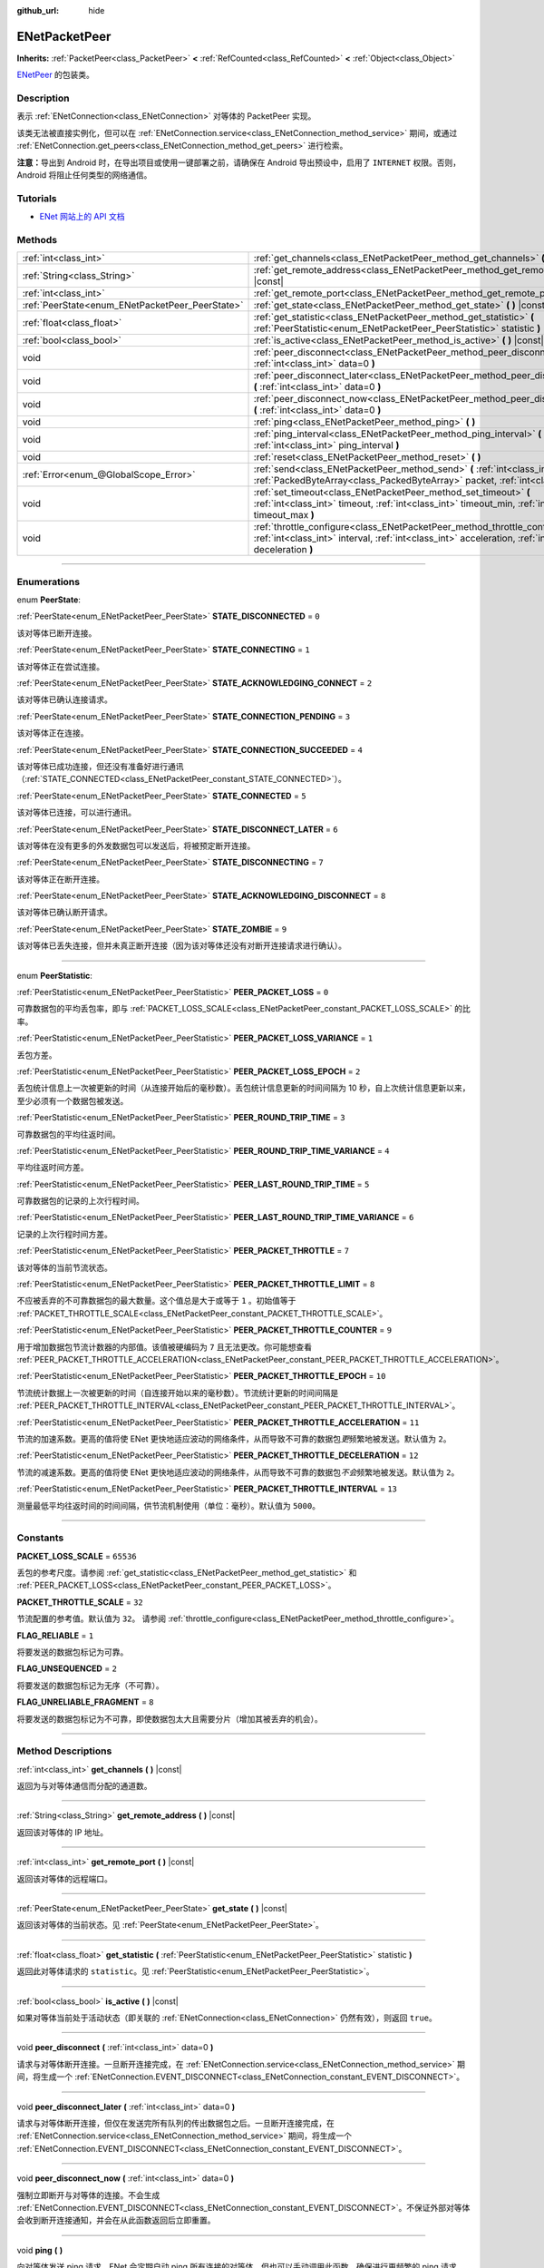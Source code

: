 :github_url: hide

.. DO NOT EDIT THIS FILE!!!
.. Generated automatically from Godot engine sources.
.. Generator: https://github.com/godotengine/godot/tree/master/doc/tools/make_rst.py.
.. XML source: https://github.com/godotengine/godot/tree/master/modules/enet/doc_classes/ENetPacketPeer.xml.

.. _class_ENetPacketPeer:

ENetPacketPeer
==============

**Inherits:** :ref:`PacketPeer<class_PacketPeer>` **<** :ref:`RefCounted<class_RefCounted>` **<** :ref:`Object<class_Object>`

`ENetPeer <http://enet.bespin.org/group__peer.html>`__ 的包装类。

.. rst-class:: classref-introduction-group

Description
-----------

表示 :ref:`ENetConnection<class_ENetConnection>` 对等体的 PacketPeer 实现。

该类无法被直接实例化，但可以在 :ref:`ENetConnection.service<class_ENetConnection_method_service>` 期间，或通过 :ref:`ENetConnection.get_peers<class_ENetConnection_method_get_peers>` 进行检索。

\ **注意：**\ 导出到 Android 时，在导出项目或使用一键部署之前，请确保在 Android 导出预设中，启用了 ``INTERNET`` 权限。否则，Android 将阻止任何类型的网络通信。

.. rst-class:: classref-introduction-group

Tutorials
---------

- `ENet 网站上的 API 文档 <http://enet.bespin.org/usergroup0.html>`__

.. rst-class:: classref-reftable-group

Methods
-------

.. table::
   :widths: auto

   +-------------------------------------------------+----------------------------------------------------------------------------------------------------------------------------------------------------------------------------------------------+
   | :ref:`int<class_int>`                           | :ref:`get_channels<class_ENetPacketPeer_method_get_channels>` **(** **)** |const|                                                                                                            |
   +-------------------------------------------------+----------------------------------------------------------------------------------------------------------------------------------------------------------------------------------------------+
   | :ref:`String<class_String>`                     | :ref:`get_remote_address<class_ENetPacketPeer_method_get_remote_address>` **(** **)** |const|                                                                                                |
   +-------------------------------------------------+----------------------------------------------------------------------------------------------------------------------------------------------------------------------------------------------+
   | :ref:`int<class_int>`                           | :ref:`get_remote_port<class_ENetPacketPeer_method_get_remote_port>` **(** **)** |const|                                                                                                      |
   +-------------------------------------------------+----------------------------------------------------------------------------------------------------------------------------------------------------------------------------------------------+
   | :ref:`PeerState<enum_ENetPacketPeer_PeerState>` | :ref:`get_state<class_ENetPacketPeer_method_get_state>` **(** **)** |const|                                                                                                                  |
   +-------------------------------------------------+----------------------------------------------------------------------------------------------------------------------------------------------------------------------------------------------+
   | :ref:`float<class_float>`                       | :ref:`get_statistic<class_ENetPacketPeer_method_get_statistic>` **(** :ref:`PeerStatistic<enum_ENetPacketPeer_PeerStatistic>` statistic **)**                                                |
   +-------------------------------------------------+----------------------------------------------------------------------------------------------------------------------------------------------------------------------------------------------+
   | :ref:`bool<class_bool>`                         | :ref:`is_active<class_ENetPacketPeer_method_is_active>` **(** **)** |const|                                                                                                                  |
   +-------------------------------------------------+----------------------------------------------------------------------------------------------------------------------------------------------------------------------------------------------+
   | void                                            | :ref:`peer_disconnect<class_ENetPacketPeer_method_peer_disconnect>` **(** :ref:`int<class_int>` data=0 **)**                                                                                 |
   +-------------------------------------------------+----------------------------------------------------------------------------------------------------------------------------------------------------------------------------------------------+
   | void                                            | :ref:`peer_disconnect_later<class_ENetPacketPeer_method_peer_disconnect_later>` **(** :ref:`int<class_int>` data=0 **)**                                                                     |
   +-------------------------------------------------+----------------------------------------------------------------------------------------------------------------------------------------------------------------------------------------------+
   | void                                            | :ref:`peer_disconnect_now<class_ENetPacketPeer_method_peer_disconnect_now>` **(** :ref:`int<class_int>` data=0 **)**                                                                         |
   +-------------------------------------------------+----------------------------------------------------------------------------------------------------------------------------------------------------------------------------------------------+
   | void                                            | :ref:`ping<class_ENetPacketPeer_method_ping>` **(** **)**                                                                                                                                    |
   +-------------------------------------------------+----------------------------------------------------------------------------------------------------------------------------------------------------------------------------------------------+
   | void                                            | :ref:`ping_interval<class_ENetPacketPeer_method_ping_interval>` **(** :ref:`int<class_int>` ping_interval **)**                                                                              |
   +-------------------------------------------------+----------------------------------------------------------------------------------------------------------------------------------------------------------------------------------------------+
   | void                                            | :ref:`reset<class_ENetPacketPeer_method_reset>` **(** **)**                                                                                                                                  |
   +-------------------------------------------------+----------------------------------------------------------------------------------------------------------------------------------------------------------------------------------------------+
   | :ref:`Error<enum_@GlobalScope_Error>`           | :ref:`send<class_ENetPacketPeer_method_send>` **(** :ref:`int<class_int>` channel, :ref:`PackedByteArray<class_PackedByteArray>` packet, :ref:`int<class_int>` flags **)**                   |
   +-------------------------------------------------+----------------------------------------------------------------------------------------------------------------------------------------------------------------------------------------------+
   | void                                            | :ref:`set_timeout<class_ENetPacketPeer_method_set_timeout>` **(** :ref:`int<class_int>` timeout, :ref:`int<class_int>` timeout_min, :ref:`int<class_int>` timeout_max **)**                  |
   +-------------------------------------------------+----------------------------------------------------------------------------------------------------------------------------------------------------------------------------------------------+
   | void                                            | :ref:`throttle_configure<class_ENetPacketPeer_method_throttle_configure>` **(** :ref:`int<class_int>` interval, :ref:`int<class_int>` acceleration, :ref:`int<class_int>` deceleration **)** |
   +-------------------------------------------------+----------------------------------------------------------------------------------------------------------------------------------------------------------------------------------------------+

.. rst-class:: classref-section-separator

----

.. rst-class:: classref-descriptions-group

Enumerations
------------

.. _enum_ENetPacketPeer_PeerState:

.. rst-class:: classref-enumeration

enum **PeerState**:

.. _class_ENetPacketPeer_constant_STATE_DISCONNECTED:

.. rst-class:: classref-enumeration-constant

:ref:`PeerState<enum_ENetPacketPeer_PeerState>` **STATE_DISCONNECTED** = ``0``

该对等体已断开连接。

.. _class_ENetPacketPeer_constant_STATE_CONNECTING:

.. rst-class:: classref-enumeration-constant

:ref:`PeerState<enum_ENetPacketPeer_PeerState>` **STATE_CONNECTING** = ``1``

该对等体正在尝试连接。

.. _class_ENetPacketPeer_constant_STATE_ACKNOWLEDGING_CONNECT:

.. rst-class:: classref-enumeration-constant

:ref:`PeerState<enum_ENetPacketPeer_PeerState>` **STATE_ACKNOWLEDGING_CONNECT** = ``2``

该对等体已确认连接请求。

.. _class_ENetPacketPeer_constant_STATE_CONNECTION_PENDING:

.. rst-class:: classref-enumeration-constant

:ref:`PeerState<enum_ENetPacketPeer_PeerState>` **STATE_CONNECTION_PENDING** = ``3``

该对等体正在连接。

.. _class_ENetPacketPeer_constant_STATE_CONNECTION_SUCCEEDED:

.. rst-class:: classref-enumeration-constant

:ref:`PeerState<enum_ENetPacketPeer_PeerState>` **STATE_CONNECTION_SUCCEEDED** = ``4``

该对等体已成功连接，但还没有准备好进行通讯（\ :ref:`STATE_CONNECTED<class_ENetPacketPeer_constant_STATE_CONNECTED>`\ ）。

.. _class_ENetPacketPeer_constant_STATE_CONNECTED:

.. rst-class:: classref-enumeration-constant

:ref:`PeerState<enum_ENetPacketPeer_PeerState>` **STATE_CONNECTED** = ``5``

该对等体已连接，可以进行通讯。

.. _class_ENetPacketPeer_constant_STATE_DISCONNECT_LATER:

.. rst-class:: classref-enumeration-constant

:ref:`PeerState<enum_ENetPacketPeer_PeerState>` **STATE_DISCONNECT_LATER** = ``6``

该对等体在没有更多的外发数据包可以发送后，将被预定断开连接。

.. _class_ENetPacketPeer_constant_STATE_DISCONNECTING:

.. rst-class:: classref-enumeration-constant

:ref:`PeerState<enum_ENetPacketPeer_PeerState>` **STATE_DISCONNECTING** = ``7``

该对等体正在断开连接。

.. _class_ENetPacketPeer_constant_STATE_ACKNOWLEDGING_DISCONNECT:

.. rst-class:: classref-enumeration-constant

:ref:`PeerState<enum_ENetPacketPeer_PeerState>` **STATE_ACKNOWLEDGING_DISCONNECT** = ``8``

该对等体已确认断开请求。

.. _class_ENetPacketPeer_constant_STATE_ZOMBIE:

.. rst-class:: classref-enumeration-constant

:ref:`PeerState<enum_ENetPacketPeer_PeerState>` **STATE_ZOMBIE** = ``9``

该对等体已丢失连接，但并未真正断开连接（因为该对等体还没有对断开连接请求进行确认）。

.. rst-class:: classref-item-separator

----

.. _enum_ENetPacketPeer_PeerStatistic:

.. rst-class:: classref-enumeration

enum **PeerStatistic**:

.. _class_ENetPacketPeer_constant_PEER_PACKET_LOSS:

.. rst-class:: classref-enumeration-constant

:ref:`PeerStatistic<enum_ENetPacketPeer_PeerStatistic>` **PEER_PACKET_LOSS** = ``0``

可靠数据包的平均丢包率，即与 :ref:`PACKET_LOSS_SCALE<class_ENetPacketPeer_constant_PACKET_LOSS_SCALE>` 的比率。

.. _class_ENetPacketPeer_constant_PEER_PACKET_LOSS_VARIANCE:

.. rst-class:: classref-enumeration-constant

:ref:`PeerStatistic<enum_ENetPacketPeer_PeerStatistic>` **PEER_PACKET_LOSS_VARIANCE** = ``1``

丢包方差。

.. _class_ENetPacketPeer_constant_PEER_PACKET_LOSS_EPOCH:

.. rst-class:: classref-enumeration-constant

:ref:`PeerStatistic<enum_ENetPacketPeer_PeerStatistic>` **PEER_PACKET_LOSS_EPOCH** = ``2``

丢包统计信息上一次被更新的时间（从连接开始后的毫秒数）。丢包统计信息更新的时间间隔为 10 秒，自上次统计信息更新以来，至少必须有一个数据包被发送。

.. _class_ENetPacketPeer_constant_PEER_ROUND_TRIP_TIME:

.. rst-class:: classref-enumeration-constant

:ref:`PeerStatistic<enum_ENetPacketPeer_PeerStatistic>` **PEER_ROUND_TRIP_TIME** = ``3``

可靠数据包的平均往返时间。

.. _class_ENetPacketPeer_constant_PEER_ROUND_TRIP_TIME_VARIANCE:

.. rst-class:: classref-enumeration-constant

:ref:`PeerStatistic<enum_ENetPacketPeer_PeerStatistic>` **PEER_ROUND_TRIP_TIME_VARIANCE** = ``4``

平均往返时间方差。

.. _class_ENetPacketPeer_constant_PEER_LAST_ROUND_TRIP_TIME:

.. rst-class:: classref-enumeration-constant

:ref:`PeerStatistic<enum_ENetPacketPeer_PeerStatistic>` **PEER_LAST_ROUND_TRIP_TIME** = ``5``

可靠数据包的记录的上次行程时间。

.. _class_ENetPacketPeer_constant_PEER_LAST_ROUND_TRIP_TIME_VARIANCE:

.. rst-class:: classref-enumeration-constant

:ref:`PeerStatistic<enum_ENetPacketPeer_PeerStatistic>` **PEER_LAST_ROUND_TRIP_TIME_VARIANCE** = ``6``

记录的上次行程时间方差。

.. _class_ENetPacketPeer_constant_PEER_PACKET_THROTTLE:

.. rst-class:: classref-enumeration-constant

:ref:`PeerStatistic<enum_ENetPacketPeer_PeerStatistic>` **PEER_PACKET_THROTTLE** = ``7``

该对等体的当前节流状态。

.. _class_ENetPacketPeer_constant_PEER_PACKET_THROTTLE_LIMIT:

.. rst-class:: classref-enumeration-constant

:ref:`PeerStatistic<enum_ENetPacketPeer_PeerStatistic>` **PEER_PACKET_THROTTLE_LIMIT** = ``8``

不应被丢弃的不可靠数据包的最大数量。这个值总是大于或等于 ``1`` 。初始值等于 :ref:`PACKET_THROTTLE_SCALE<class_ENetPacketPeer_constant_PACKET_THROTTLE_SCALE>`\ 。

.. _class_ENetPacketPeer_constant_PEER_PACKET_THROTTLE_COUNTER:

.. rst-class:: classref-enumeration-constant

:ref:`PeerStatistic<enum_ENetPacketPeer_PeerStatistic>` **PEER_PACKET_THROTTLE_COUNTER** = ``9``

用于增加数据包节流计数器的内部值。该值被硬编码为 ``7`` 且无法更改。你可能想查看 :ref:`PEER_PACKET_THROTTLE_ACCELERATION<class_ENetPacketPeer_constant_PEER_PACKET_THROTTLE_ACCELERATION>`\ 。

.. _class_ENetPacketPeer_constant_PEER_PACKET_THROTTLE_EPOCH:

.. rst-class:: classref-enumeration-constant

:ref:`PeerStatistic<enum_ENetPacketPeer_PeerStatistic>` **PEER_PACKET_THROTTLE_EPOCH** = ``10``

节流统计数据上一次被更新的时间（自连接开始以来的毫秒数）。节流统计更新的时间间隔是 :ref:`PEER_PACKET_THROTTLE_INTERVAL<class_ENetPacketPeer_constant_PEER_PACKET_THROTTLE_INTERVAL>`\ 。

.. _class_ENetPacketPeer_constant_PEER_PACKET_THROTTLE_ACCELERATION:

.. rst-class:: classref-enumeration-constant

:ref:`PeerStatistic<enum_ENetPacketPeer_PeerStatistic>` **PEER_PACKET_THROTTLE_ACCELERATION** = ``11``

节流的加速系数。更高的值将使 ENet 更快地适应波动的网络条件，从而导致不可靠的数据包\ *更*\ 频繁地被发送。默认值为 ``2``\ 。

.. _class_ENetPacketPeer_constant_PEER_PACKET_THROTTLE_DECELERATION:

.. rst-class:: classref-enumeration-constant

:ref:`PeerStatistic<enum_ENetPacketPeer_PeerStatistic>` **PEER_PACKET_THROTTLE_DECELERATION** = ``12``

节流的减速系数。更高的值将使 ENet 更快地适应波动的网络条件，从而导致不可靠的数据包\ *不会*\ 频繁地被发送。默认值为 ``2``\ 。

.. _class_ENetPacketPeer_constant_PEER_PACKET_THROTTLE_INTERVAL:

.. rst-class:: classref-enumeration-constant

:ref:`PeerStatistic<enum_ENetPacketPeer_PeerStatistic>` **PEER_PACKET_THROTTLE_INTERVAL** = ``13``

测量最低平均往返时间的时间间隔，供节流机制使用（单位：毫秒）。默认值为 ``5000``\ 。

.. rst-class:: classref-section-separator

----

.. rst-class:: classref-descriptions-group

Constants
---------

.. _class_ENetPacketPeer_constant_PACKET_LOSS_SCALE:

.. rst-class:: classref-constant

**PACKET_LOSS_SCALE** = ``65536``

丢包的参考尺度。请参阅 :ref:`get_statistic<class_ENetPacketPeer_method_get_statistic>` 和 :ref:`PEER_PACKET_LOSS<class_ENetPacketPeer_constant_PEER_PACKET_LOSS>`\ 。

.. _class_ENetPacketPeer_constant_PACKET_THROTTLE_SCALE:

.. rst-class:: classref-constant

**PACKET_THROTTLE_SCALE** = ``32``

节流配置的参考值。默认值为 ``32``\ 。 请参阅 :ref:`throttle_configure<class_ENetPacketPeer_method_throttle_configure>`\ 。

.. _class_ENetPacketPeer_constant_FLAG_RELIABLE:

.. rst-class:: classref-constant

**FLAG_RELIABLE** = ``1``

将要发送的数据包标记为可靠。

.. _class_ENetPacketPeer_constant_FLAG_UNSEQUENCED:

.. rst-class:: classref-constant

**FLAG_UNSEQUENCED** = ``2``

将要发送的数据包标记为无序（不可靠）。

.. _class_ENetPacketPeer_constant_FLAG_UNRELIABLE_FRAGMENT:

.. rst-class:: classref-constant

**FLAG_UNRELIABLE_FRAGMENT** = ``8``

将要发送的数据包标记为不可靠，即使数据包太大且需要分片（增加其被丢弃的机会）。

.. rst-class:: classref-section-separator

----

.. rst-class:: classref-descriptions-group

Method Descriptions
-------------------

.. _class_ENetPacketPeer_method_get_channels:

.. rst-class:: classref-method

:ref:`int<class_int>` **get_channels** **(** **)** |const|

返回为与对等体通信而分配的通道数。

.. rst-class:: classref-item-separator

----

.. _class_ENetPacketPeer_method_get_remote_address:

.. rst-class:: classref-method

:ref:`String<class_String>` **get_remote_address** **(** **)** |const|

返回该对等体的 IP 地址。

.. rst-class:: classref-item-separator

----

.. _class_ENetPacketPeer_method_get_remote_port:

.. rst-class:: classref-method

:ref:`int<class_int>` **get_remote_port** **(** **)** |const|

返回该对等体的远程端口。

.. rst-class:: classref-item-separator

----

.. _class_ENetPacketPeer_method_get_state:

.. rst-class:: classref-method

:ref:`PeerState<enum_ENetPacketPeer_PeerState>` **get_state** **(** **)** |const|

返回该对等体的当前状态。见 :ref:`PeerState<enum_ENetPacketPeer_PeerState>`\ 。

.. rst-class:: classref-item-separator

----

.. _class_ENetPacketPeer_method_get_statistic:

.. rst-class:: classref-method

:ref:`float<class_float>` **get_statistic** **(** :ref:`PeerStatistic<enum_ENetPacketPeer_PeerStatistic>` statistic **)**

返回此对等体请求的 ``statistic``\ 。见 :ref:`PeerStatistic<enum_ENetPacketPeer_PeerStatistic>`\ 。

.. rst-class:: classref-item-separator

----

.. _class_ENetPacketPeer_method_is_active:

.. rst-class:: classref-method

:ref:`bool<class_bool>` **is_active** **(** **)** |const|

如果对等体当前处于活动状态（即关联的 :ref:`ENetConnection<class_ENetConnection>` 仍然有效），则返回 ``true``\ 。

.. rst-class:: classref-item-separator

----

.. _class_ENetPacketPeer_method_peer_disconnect:

.. rst-class:: classref-method

void **peer_disconnect** **(** :ref:`int<class_int>` data=0 **)**

请求与对等体断开连接。一旦断开连接完成，在 :ref:`ENetConnection.service<class_ENetConnection_method_service>` 期间，将生成一个 :ref:`ENetConnection.EVENT_DISCONNECT<class_ENetConnection_constant_EVENT_DISCONNECT>`\ 。

.. rst-class:: classref-item-separator

----

.. _class_ENetPacketPeer_method_peer_disconnect_later:

.. rst-class:: classref-method

void **peer_disconnect_later** **(** :ref:`int<class_int>` data=0 **)**

请求与对等体断开连接，但仅在发送完所有队列的传出数据包之后。一旦断开连接完成，在 :ref:`ENetConnection.service<class_ENetConnection_method_service>` 期间，将生成一个 :ref:`ENetConnection.EVENT_DISCONNECT<class_ENetConnection_constant_EVENT_DISCONNECT>`\ 。

.. rst-class:: classref-item-separator

----

.. _class_ENetPacketPeer_method_peer_disconnect_now:

.. rst-class:: classref-method

void **peer_disconnect_now** **(** :ref:`int<class_int>` data=0 **)**

强制立即断开与对等体的连接。不会生成 :ref:`ENetConnection.EVENT_DISCONNECT<class_ENetConnection_constant_EVENT_DISCONNECT>`\ 。不保证外部对等体会收到断开连接通知，并会在从此函数返回后立即重置。

.. rst-class:: classref-item-separator

----

.. _class_ENetPacketPeer_method_ping:

.. rst-class:: classref-method

void **ping** **(** **)**

向对等体发送 ping 请求。ENet 会定期自动 ping 所有连接的对等体，但也可以手动调用此函数，确保进行更频繁的 ping 请求。

.. rst-class:: classref-item-separator

----

.. _class_ENetPacketPeer_method_ping_interval:

.. rst-class:: classref-method

void **ping_interval** **(** :ref:`int<class_int>` ping_interval **)**

设置向对等体发送 ping 的间隔 ``ping_interval``\ ，单位为毫秒。Ping 既用于监控连接的有效性，也用于在低流量期间动态调整节流，以便在流量高峰期节流具有合理的响应能力。默认的 ping 间隔为 ``500`` 毫秒。

.. rst-class:: classref-item-separator

----

.. _class_ENetPacketPeer_method_reset:

.. rst-class:: classref-method

void **reset** **(** **)**

强制断开对等体。对等体代表的外部主机不会收到断开连接的通知，并且会在与本地主机的连接上超时。

.. rst-class:: classref-item-separator

----

.. _class_ENetPacketPeer_method_send:

.. rst-class:: classref-method

:ref:`Error<enum_@GlobalScope_Error>` **send** **(** :ref:`int<class_int>` channel, :ref:`PackedByteArray<class_PackedByteArray>` packet, :ref:`int<class_int>` flags **)**

将数据包 ``packet`` 加入通过通道 ``channel`` 发送的队列。可用的数据包标志见 ``FLAG_*`` 常量。

.. rst-class:: classref-item-separator

----

.. _class_ENetPacketPeer_method_set_timeout:

.. rst-class:: classref-method

void **set_timeout** **(** :ref:`int<class_int>` timeout, :ref:`int<class_int>` timeout_min, :ref:`int<class_int>` timeout_max **)**

设置对等体的超时参数。超时参数控制对等体因无法确认可靠流量而超时的方式和时间。超时值以毫秒表示。

\ ``timeout`` 是一个系数，乘以基于平均往返时间的值，将确定可靠数据包的超时限制。当达到该限制时，超时将加倍，如果该限制已达到 ``timeout_min``\ ，则对等体将断开连接。另一方面，\ ``timeout_max`` 参数定义了一个固定的超时时间，在该时间内必须确认所有数据包，否则对等体将被丢弃。

.. rst-class:: classref-item-separator

----

.. _class_ENetPacketPeer_method_throttle_configure:

.. rst-class:: classref-method

void **throttle_configure** **(** :ref:`int<class_int>` interval, :ref:`int<class_int>` acceleration, :ref:`int<class_int>` deceleration **)**

为对等体配置节流参数。

不可靠的数据包会被 ENet 丢弃，以应对与对等体的互联网连接的各种情况。节流表示一个不可靠数据包不应被丢弃并因此由 ENet 将其发送到对等体的概率。通过测量指定 ``interval`` 内可靠数据包往返时间的波动，ENet 将按照 ``acceleration`` 参数中指定的量增加概率，或者按照 ``deceleration`` 参数中指定的量降低概率（两者都是与 :ref:`PACKET_THROTTLE_SCALE<class_ENetPacketPeer_constant_PACKET_THROTTLE_SCALE>` 的比率）。

当节流的值为 :ref:`PACKET_THROTTLE_SCALE<class_ENetPacketPeer_constant_PACKET_THROTTLE_SCALE>` 时，ENet 不会丢弃任何不可靠的数据包，因此所有不可靠数据包以 100% 的概率将被发送。

当节流的值为 ``0`` 时，ENet 将丢弃所有不可靠的数据包，因此所有不可靠数据包以 0% 的概率将被发送。

节流的中间值表示发送不可靠数据包的 0% 到 100% 之间的中间概率。考虑本地和外部主机的带宽限制，以确定节流概率的合理限制，即使在最好的条件下也不应超过该限制。

.. |virtual| replace:: :abbr:`virtual (This method should typically be overridden by the user to have any effect.)`
.. |const| replace:: :abbr:`const (This method has no side effects. It doesn't modify any of the instance's member variables.)`
.. |vararg| replace:: :abbr:`vararg (This method accepts any number of arguments after the ones described here.)`
.. |constructor| replace:: :abbr:`constructor (This method is used to construct a type.)`
.. |static| replace:: :abbr:`static (This method doesn't need an instance to be called, so it can be called directly using the class name.)`
.. |operator| replace:: :abbr:`operator (This method describes a valid operator to use with this type as left-hand operand.)`
.. |bitfield| replace:: :abbr:`BitField (This value is an integer composed as a bitmask of the following flags.)`
